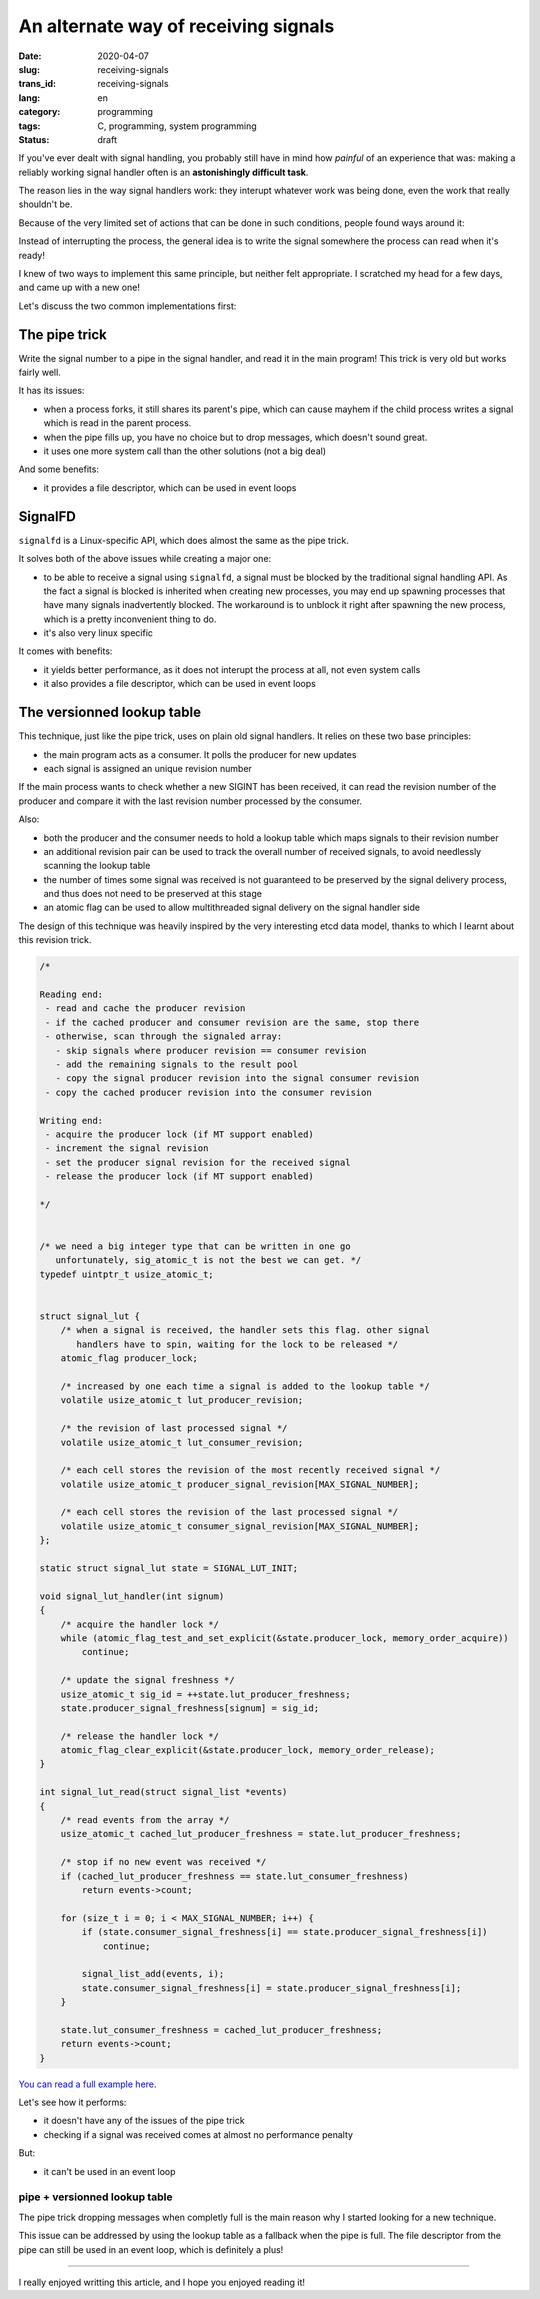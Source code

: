 -------------------------------------
An alternate way of receiving signals
-------------------------------------
:date: 2020-04-07
:slug: receiving-signals
:trans_id: receiving-signals
:lang: en
:category: programming
:tags: C, programming, system programming
:status: draft

.. role:: c(code)
   :language: c
   :class: highlight

If you've ever dealt with signal handling, you probably still have in mind how
*painful* of an experience that was: making a reliably working signal handler
often is an **astonishingly difficult task**.

The reason lies in the way signal handlers work: they interupt whatever work was
being done, even the work that really shouldn't be.

Because of the very limited set of actions that can be done in such conditions,
people found ways around it:

Instead of interrupting the process, the general idea is to write the signal
somewhere the process can read when it's ready!

I knew of two ways to implement this same principle, but neither felt
appropriate. I scratched my head for a few days, and came up with a new one!

Let's discuss the two common implementations first:

==============
The pipe trick
==============

Write the signal number to a pipe in the signal handler, and read it in the main
program! This trick is very old but works fairly well.

It has its issues:

- when a process forks, it still shares its parent's pipe, which can cause
  mayhem if the child process writes a signal which is read in the parent
  process.
- when the pipe fills up, you have no choice but to drop messages, which
  doesn't sound great.
- it uses one more system call than the other solutions (not a big deal)

And some benefits:

- it provides a file descriptor, which can be used in event loops

========
SignalFD
========

``signalfd`` is a Linux-specific API, which does almost the same as the pipe
trick.

It solves both of the above issues while creating a major one:

- to be able to receive a signal using ``signalfd``, a signal must be blocked
  by the traditional signal handling API. As the fact a signal is blocked is
  inherited when creating new processes, you may end up spawning processes that
  have many signals inadvertently blocked. The workaround is to unblock it
  right after spawning the new process, which is a pretty inconvenient thing to
  do.
- it's also very linux specific

It comes with benefits:

- it yields better performance, as it does not interupt the process at all, not even system calls
- it also provides a file descriptor, which can be used in event loops


===========================
The versionned lookup table
===========================

This technique, just like the pipe trick, uses on plain old signal handlers.
It relies on these two base principles:

- the main program acts as a consumer. It polls the producer for new updates
- each signal is assigned an unique revision number

If the main process wants to check whether a new SIGINT has been received, it
can read the revision number of the producer and compare it with the last
revision number processed by the consumer.

Also:

- both the producer and the consumer needs to hold a lookup table which maps
  signals to their revision number
- an additional revision pair can be used to track the overall number of
  received signals, to avoid needlessly scanning the lookup table
- the number of times some signal was received is not guaranteed to be
  preserved by the signal delivery process, and thus does not need to be
  preserved at this stage
- an atomic flag can be used to allow multithreaded signal delivery on the
  signal handler side

The design of this technique was heavily inspired by the very interesting etcd
data model, thanks to which I learnt about this revision trick.

.. code-block:: c

   /*

   Reading end:
    - read and cache the producer revision
    - if the cached producer and consumer revision are the same, stop there
    - otherwise, scan through the signaled array:
      - skip signals where producer revision == consumer revision
      - add the remaining signals to the result pool
      - copy the signal producer revision into the signal consumer revision
    - copy the cached producer revision into the consumer revision

   Writing end:
    - acquire the producer lock (if MT support enabled)
    - increment the signal revision
    - set the producer signal revision for the received signal
    - release the producer lock (if MT support enabled)

   */


   /* we need a big integer type that can be written in one go
      unfortunately, sig_atomic_t is not the best we can get. */
   typedef uintptr_t usize_atomic_t;


   struct signal_lut {
       /* when a signal is received, the handler sets this flag. other signal
          handlers have to spin, waiting for the lock to be released */
       atomic_flag producer_lock;

       /* increased by one each time a signal is added to the lookup table */
       volatile usize_atomic_t lut_producer_revision;

       /* the revision of last processed signal */
       volatile usize_atomic_t lut_consumer_revision;

       /* each cell stores the revision of the most recently received signal */
       volatile usize_atomic_t producer_signal_revision[MAX_SIGNAL_NUMBER];

       /* each cell stores the revision of the last processed signal */
       volatile usize_atomic_t consumer_signal_revision[MAX_SIGNAL_NUMBER];
   };

   static struct signal_lut state = SIGNAL_LUT_INIT;

   void signal_lut_handler(int signum)
   {
       /* acquire the handler lock */
       while (atomic_flag_test_and_set_explicit(&state.producer_lock, memory_order_acquire))
           continue;

       /* update the signal freshness */
       usize_atomic_t sig_id = ++state.lut_producer_freshness;
       state.producer_signal_freshness[signum] = sig_id;

       /* release the handler lock */
       atomic_flag_clear_explicit(&state.producer_lock, memory_order_release);
   }

   int signal_lut_read(struct signal_list *events)
   {
       /* read events from the array */
       usize_atomic_t cached_lut_producer_freshness = state.lut_producer_freshness;

       /* stop if no new event was received */
       if (cached_lut_producer_freshness == state.lut_consumer_freshness)
           return events->count;

       for (size_t i = 0; i < MAX_SIGNAL_NUMBER; i++) {
           if (state.consumer_signal_freshness[i] == state.producer_signal_freshness[i])
               continue;

           signal_list_add(events, i);
           state.consumer_signal_freshness[i] = state.producer_signal_freshness[i];
       }

       state.lut_consumer_freshness = cached_lut_producer_freshness;
       return events->count;
   }

`You can read a full example here <https://github.com/multun/signal-lut>`_.

Let's see how it performs:

- it doesn't have any of the issues of the pipe trick
- checking if a signal was received comes at almost no performance penalty

But:

- it can't be used in an event loop

~~~~~~~~~~~~~~~~~~~~~~~~~~~~~~
pipe + versionned lookup table
~~~~~~~~~~~~~~~~~~~~~~~~~~~~~~

The pipe trick dropping messages when completly full is the main reason why I
started looking for a new technique.

This issue can be addressed by using the lookup table as a fallback when the
pipe is full. The file descriptor from the pipe can still be used in an event
loop, which is definitely a plus!


------------

I really enjoyed writting this article, and I hope you enjoyed reading it!
